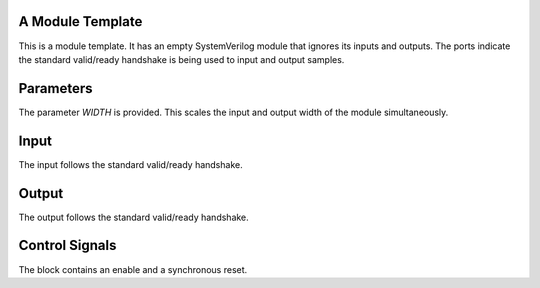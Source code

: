 A Module Template
*****************

This is a module template. It has an empty SystemVerilog module
that ignores its inputs and outputs. The ports indicate the standard
valid/ready handshake is being used to input and output samples.

Parameters
**********

The parameter *WIDTH* is provided. This scales the input and output
width of the module simultaneously.

Input
*****

The input follows the standard valid/ready handshake.

Output
******

The output follows the standard valid/ready handshake.

Control Signals
***************

The block contains an enable and a synchronous reset.
